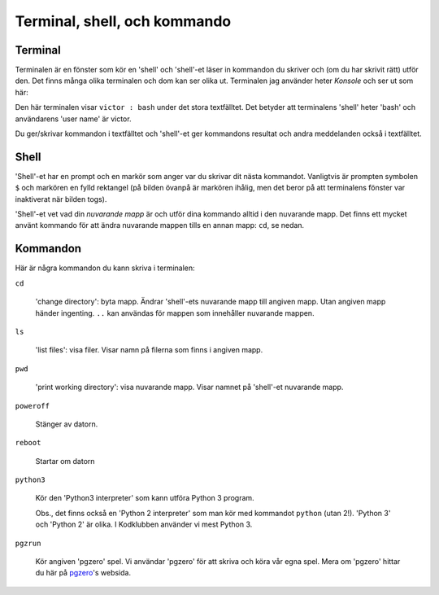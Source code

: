 Terminal, shell, och kommando
=============================


Terminal
--------

Terminalen är en fönster som kör en 'shell' och 'shell'-et läser in
kommandon du skriver och (om du har skrivit rätt) utför den. Det finns
många olika terminalen och dom kan ser olika ut. Terminalen jag
använder heter *Konsole* och ser ut som här:

.. image:: images/terminal.png

Den här terminalen visar ``victor : bash`` under det stora
textfälltet. Det betyder att terminalens 'shell' heter 'bash' och
användarens 'user name' är victor.

Du ger/skrivar kommandon i textfälltet och 'shell'-et ger kommandons
resultat och andra meddelanden också i textfälltet. 

Shell
-----

'Shell'-et har en prompt och en markör som anger var du skrivar dit
nästa kommandot. Vanligtvis är prompten symbolen ``$`` och markören en
fylld rektangel (på bilden övanpå är markören ihålig, men det beror på
att terminalens fönster var inaktiverat när bilden togs).

'Shell'-et vet vad din *nuvarande mapp* är och utför dina kommando
alltid i den nuvarande mapp. Det finns ett mycket använt kommando för
att ändra nuvarande mappen tills en annan mapp: ``cd``, se nedan.


Kommandon
---------

Här är några kommandon du kann skriva i terminalen:

``cd``

  'change directory': byta mapp. Ändrar 'shell'-ets nuvarande mapp
  till angiven mapp. Utan angiven mapp händer ingenting. ``..`` kan
  användas för mappen som innehåller nuvarande mappen.

``ls``

  'list files': visa filer. Visar namn på filerna som finns i angiven mapp.

``pwd``

  'print working directory': visa nuvarande mapp. Visar namnet
  på 'shell'-et nuvarande mapp.

``poweroff``

  Stänger av datorn.

``reboot``

  Startar om datorn
  
``python3``

  Kör den 'Python3 interpreter' som kann utföra Python 3
  program.

  Obs., det finns också en 'Python 2 interpreter' som man kör med
  kommandot ``python`` (utan 2!). 'Python 3' och 'Python 2' är
  olika. I Kodklubben använder vi mest Python 3.

``pgzrun``

  Kör angiven 'pgzero' spel. Vi användar 'pgzero' för att skriva och
  köra vår egna spel. Mera om 'pgzero' hittar du här på `pgzero`_'s
  websida.


.. _pgzero: https://pygame-zero.readthedocs.io/en/stable/



